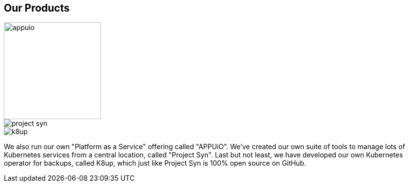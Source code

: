 [%notitle]
== Our Products

image::appuio.svg[height=200]

image::project-syn.svg[]

image::k8up.svg[]

[.notes]
--
We also run our own "Platform as a Service" offering called "APPUiO". We've created our own suite of tools to manage lots of Kubernetes services from a central location, called "Project Syn". Last but not least, we have developed our own Kubernetes operator for backups, called K8up, which just like Project Syn is 100% open source on GitHub.
--
